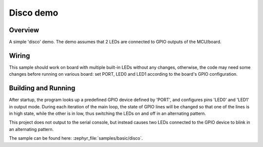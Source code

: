 .. _disco-sample:

Disco demo
##########

Overview
********

A simple 'disco' demo. The demo assumes that 2 LEDs are connected to
GPIO outputs of the MCU/board.


Wiring
******

This sample should work on board with multiple built-in LEDs without any
changes, otherwise, the code may need some changes before running on various
board: set PORT, LED0 and LED1 according to the board's GPIO configuration.

Building and Running
*********************

After startup, the program looks up a predefined GPIO device defined by 'PORT',
and configures pins 'LED0' and 'LED1' in output mode.  During each iteration of
the main loop, the state of GPIO lines will be changed so that one of the lines
is in high state, while the other is in low, thus switching the LEDs on and off
in an alternating pattern.

This project does not output to the serial console, but instead causes two LEDs
connected to the GPIO device to blink in an alternating pattern.

The sample can be found here: :zephyr_file:`samples/basic/disco`.

